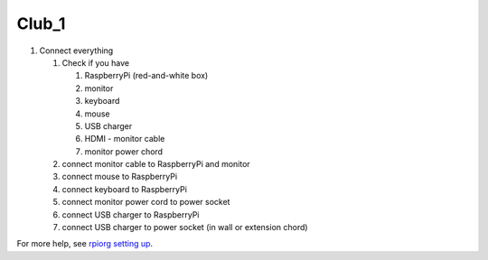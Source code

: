 Club_1
=======

1. Connect everything

   1. Check if you have

      1. RaspberryPi (red-and-white box)
      2. monitor
      3. keyboard
      4. mouse
      5. USB charger
      6. HDMI - monitor cable
      7. monitor power chord

   2. connect monitor cable to RaspberryPi and monitor

   3. connect mouse to RaspberryPi

   4. connect keyboard to RaspberryPi
      
   5. connect monitor power cord to power socket

   6. connect USB charger to RaspberryPi

   7. connect USB charger to power socket (in wall or extension chord)

For more help, see `rpiorg setting up`_.

.. _rpiorg setting up: https://projects.raspberrypi.org/en/projects/raspberry-pi-setting-up
